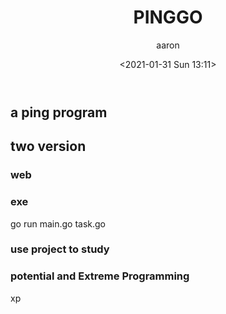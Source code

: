 #+title: PINGGO
#+author: aaron
#+date: <2021-01-31 Sun 13:11>


** a ping program

** two version

*** web

*** exe

go run main.go task.go
\n
\n

*** use project to study

*** potential and Extreme Programming

xp

